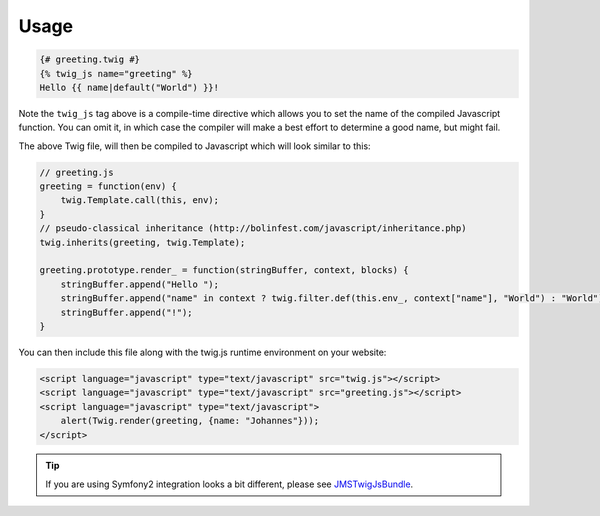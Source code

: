 Usage
=====

.. code-block :: html+jinja

    {# greeting.twig #}
    {% twig_js name="greeting" %}
    Hello {{ name|default("World") }}!

Note the ``twig_js`` tag above is a compile-time directive which allows you to set
the name of the compiled Javascript function. You can omit it, in which case the compiler
will make a best effort to determine a good name, but might fail.

The above Twig file, will then be compiled to Javascript which will look similar to this:

.. code-block :: js

    // greeting.js
    greeting = function(env) {
        twig.Template.call(this, env);
    }
    // pseudo-classical inheritance (http://bolinfest.com/javascript/inheritance.php)
    twig.inherits(greeting, twig.Template);
    
    greeting.prototype.render_ = function(stringBuffer, context, blocks) {
        stringBuffer.append("Hello ");
        stringBuffer.append("name" in context ? twig.filter.def(this.env_, context["name"], "World") : "World");
        stringBuffer.append("!");
    }

You can then include this file along with the twig.js runtime environment on your website:

.. code-block :: html

    <script language="javascript" type="text/javascript" src="twig.js"></script>
    <script language="javascript" type="text/javascript" src="greeting.js"></script>
    <script language="javascript" type="text/javascript">
        alert(Twig.render(greeting, {name: "Johannes"}));
    </script>

.. tip :: 
    
    If you are using Symfony2 integration looks a bit different, please see 
    `JMSTwigJsBundle <http://jmsyst.com/bundles/JMSTwigJsBundle>`_.